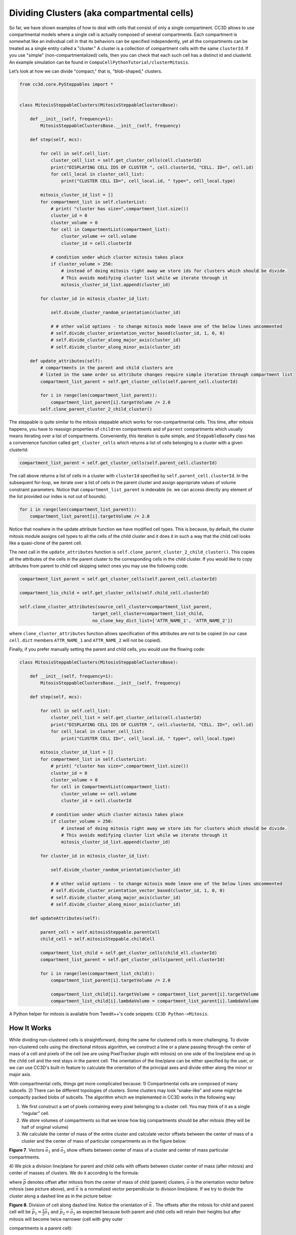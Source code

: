 Dividing Clusters (aka compartmental cells)
===========================================

So far, we have shown examples of how to deal with cells that consist
of only a single compartment. CC3D allows to use compartmental models
where a single cell is actually composed of several compartments.
Each compartment is somewhat like an individual cell in that its behaviors
can be specified independently, yet all the compartments can be treated as a single entity called a "cluster." 
A cluster is a collection of compartment cells with the same ``clusterId``. If you use "simple" (non-compartmentalized) cells, then you can check that each such cell has a distinct id and clusterId. 
An example simulation can be found in ``CompuCellPythonTutorial/clusterMitosis``.

Let’s look at how we can divide "compact," that is, "blob-shaped," clusters.




.. code-block:: python

    from cc3d.core.PySteppables import *


    class MitosisSteppableClusters(MitosisSteppableClustersBase):

        def __init__(self, frequency=1):
            MitosisSteppableClustersBase.__init__(self, frequency)

        def step(self, mcs):

            for cell in self.cell_list:
                cluster_cell_list = self.get_cluster_cells(cell.clusterId)
                print("DISPLAYING CELL IDS OF CLUSTER ", cell.clusterId, "CELL. ID=", cell.id)
                for cell_local in cluster_cell_list:
                    print("CLUSTER CELL ID=", cell_local.id, " type=", cell_local.type)

            mitosis_cluster_id_list = []
            for compartment_list in self.clusterList:
                # print( "cluster has size=",compartment_list.size())
                cluster_id = 0
                cluster_volume = 0
                for cell in CompartmentList(compartment_list):
                    cluster_volume += cell.volume
                    cluster_id = cell.clusterId

                # condition under which cluster mitosis takes place
                if cluster_volume > 250:
                    # instead of doing mitosis right away we store ids for clusters which should be divide.
                    # This avoids modifying cluster list while we iterate through it
                    mitosis_cluster_id_list.append(cluster_id)

            for cluster_id in mitosis_cluster_id_list:

                self.divide_cluster_random_orientation(cluster_id)

                # # other valid options - to change mitosis mode leave one of the below lines uncommented
                # self.divide_cluster_orientation_vector_based(cluster_id, 1, 0, 0)
                # self.divide_cluster_along_major_axis(cluster_id)
                # self.divide_cluster_along_minor_axis(cluster_id)

        def update_attributes(self):
            # compartments in the parent and child clusters are
            # listed in the same order so attribute changes require simple iteration through compartment list
            compartment_list_parent = self.get_cluster_cells(self.parent_cell.clusterId)

            for i in range(len(compartment_list_parent)):
                compartment_list_parent[i].targetVolume /= 2.0
            self.clone_parent_cluster_2_child_cluster()


The steppable is quite similar to the mitosis steppable which works for
non-compartmental cells. This time, after mitosis happens, you
have to reassign properties of ``children`` compartments and of ``parent``
compartments which usually means iterating over a list of compartments.
Conveniently, this iteration is quite simple, and ``SteppableBasePy`` class
has a convenience function called ``get_cluster_cells`` which returns a list of cells
belonging to a cluster with a given clusterId:

.. code-block:: python

    compartment_list_parent = self.get_cluster_cells(self.parent_cell.clusterId)

The call above returns a list of cells in a cluster with ``clusterId``
specified by ``self.parent_cell.clusterId``. In the subsequent for-loop, we
iterate over a list of cells in the parent cluster and assign appropriate
values of volume constraint parameters. Notice that
``compartment_list_parent`` is indexable (ie. we can access directly any
element of the list provided our index is not out of bounds).

.. code-block:: python

    for i in range(len(compartment_list_parent)):
        compartment_list_parent[i].targetVolume /= 2.0

Notice that nowhere in the update attribute function we have modified
cell types. This is because, by default, the cluster mitosis module assigns
cell types to all the cells of the child cluster and it does it in such a
way that the child cell looks like a quasi-clone of the parent cell.

The next call in the ``update_attributes`` function is
``self.clone_parent_cluster_2_child_cluster()``. This copies all the attributes
of the cells in the parent cluster to the corresponding cells in the
child cluster. If you would like to copy attributes from parent to child
cell skipping select ones you may use the following code:

.. code-block:: python

    compartment_list_parent = self.get_cluster_cells(self.parent_cell.clusterId)

    compartment_lis_child = self.get_cluster_cells(self.child_cell.clusterId)

    self.clone_cluster_attributes(source_cell_cluster=compartment_list_parent,
                                target_cell_cluster=compartment_list_child,
                                no_clone_key_dict_list=['ATTR_NAME_1', 'ATTR_NAME_2'])

where ``clone_cluster_attributes`` function allows specification of this
attributes are not to be copied (in our case ``cell.dict`` members
``ATTR_NAME_1`` and ``ATTR_NAME_2`` will not be copied).

Finally, if you prefer manually setting the parent and child cells, you
would use the flowing code:

.. code-block:: python

    class MitosisSteppableClusters(MitosisSteppableClustersBase):

        def __init__(self, frequency=1):
            MitosisSteppableClustersBase.__init__(self, frequency)

        def step(self, mcs):

            for cell in self.cell_list:
                cluster_cell_list = self.get_cluster_cells(cell.clusterId)
                print("DISPLAYING CELL IDS OF CLUSTER ", cell.clusterId, "CELL. ID=", cell.id)
                for cell_local in cluster_cell_list:
                    print("CLUSTER CELL ID=", cell_local.id, " type=", cell_local.type)

            mitosis_cluster_id_list = []
            for compartment_list in self.clusterList:
                # print( "cluster has size=",compartment_list.size())
                cluster_id = 0
                cluster_volume = 0
                for cell in CompartmentList(compartment_list):
                    cluster_volume += cell.volume
                    cluster_id = cell.clusterId

                # condition under which cluster mitosis takes place
                if cluster_volume > 250:
                    # instead of doing mitosis right away we store ids for clusters which should be divide.
                    # This avoids modifying cluster list while we iterate through it
                    mitosis_cluster_id_list.append(cluster_id)

            for cluster_id in mitosis_cluster_id_list:

                self.divide_cluster_random_orientation(cluster_id)

                # # other valid options - to change mitosis mode leave one of the below lines uncommented
                # self.divide_cluster_orientation_vector_based(cluster_id, 1, 0, 0)
                # self.divide_cluster_along_major_axis(cluster_id)
                # self.divide_cluster_along_minor_axis(cluster_id)

        def updateAttributes(self):

            parent_cell = self.mitosisSteppable.parentCell
            child_cell = self.mitosisSteppable.childCell

            compartment_list_child = self.get_cluster_cells(child_ell.clusterId)
            compartment_list_parent = self.get_cluster_cells(parent_cell.clusterId)

            for i in range(len(compartment_list_child)):
                compartment_list_parent[i].targetVolume /= 2.0

                compartment_list_child[i].targetVolume = compartment_list_parent[i].targetVolume
                compartment_list_child[i].lambdaVolume = compartment_list_parent[i].lambdaVolume


A Python helper for mitosis is available from Twedit++'s code snippets:
``CC3D Python->Mitosis``.


How It Works
***************************

While dividing non-clustered cells is straightforward, doing the same
for clustered cells is more challenging. To divide non-clustered cells
using the directional mitosis algorithm, we construct a line or a plane
passing through the center of mass of a cell and pixels of the cell (we are
using PixelTracker plugin with mitosis) on one side of the line/plane
end up in the child cell and the rest stays in the parent cell. The orientation
of the line/plane can be either specified by the user, or we can use CC3D's
built-in feature to calculate the orientation of the principal
axes and divide either along the minor or major axis.

With compartmental cells, things get more complicated because: 1)
Compartmental cells are composed of many subcells. 2) There can be
different topologies of clusters. Some clusters may look "snake-like"
and some might be compactly packed blobs of subcells. The algorithm
which we implemented in CC3D works in the following way:

1) We first construct a set of pixels containing every pixel belonging
   to a cluster cell. You may think of it as a single “regular” cell.

2) We store volumes of compartments so that we know how big compartments
   should be after mitosis (they will be half of original volume)

3) We calculate the center of mass of the entire cluster and calculate vector
   offsets between the center of mass of a cluster and the center of mass of
   particular compartments as in the figure below:

|compartments_fig_7|

**Figure 7**. Vectors :math:`\vec{o}_1` and :math:`\vec{o}_2` show offsets between center of mass of a
cluster and center of mass particular compartments.

4) We pick a division line/plane for parent and child cells with offsets between cluster center of mass (after mitosis)
and center of masses of clusters. We do it according to the formula:

.. math::
   :nowrap:

   \begin{eqnarray}
      \vec{p} = \vec{o} - \frac{1}{2}(\vec{o} \cdot \vec{n})\vec{n}
   \end{eqnarray}

where :math:`\vec{p}` denotes offset after mitosis from the center of mass of child (parent) clusters, :math:`\vec{o}` is the orientation vector before mitosis (see
picture above), and :math:`\vec{n}` is a normalized vector perpendicular to division
line/plane. If we try to divide the cluster along a dashed line as in the picture below:

|compartments_fig_8|

**Figure 8**. Division of cell along dashed line. Notice the orientation of :math:`\vec{n}` .
The offsets after the mitosis for child and parent cell will be
:math:`\vec{p}_1=\frac{1}{2}\vec{o}_1` and :math:`\vec{p}_2=\vec{o}_2` as
expected because both parent and child cells will retain their heights
but after mitosis will become twice narrower (cell with grey outer

compartments is a parent cell):

|compartments_fig_9|

**Figure 9**.Child and parent (the one with grey outer compartments)
cells after mitosis.

The formula given above is heuristic. It gives a fairly simple way of
assigning pixels of child/parent clusters to cellular compartments.
It is not perfect but the idea is to get the approximate shape of the
cell after the mitosis, and, as the simulation runs, the cell shape will
readjust based on constraints such as adhesion of focal point
plasticity. Before continuing with mitosis, we check if the center of
masses of compartments belong to child/parent clusters. If the
center of masses are outside their target pixels, we abandon mitosis
and wait for readjustment of the cell shape, at which point the mitosis
algorithm will pass this sanity check. For certain “exotic” shapes
of cluster shapes presented mitosis algorithm may not work well or
at all. In this case, we would have to write a specialized mitosis
algorithm.

5) We divide clusters and knowing offsets from the child/parent cluster
center of mass we assign pixels to particular compartments. The
assignment is based on the distance of the particular pixel to the center of
masses of clusters. The pixel is assigned to the compartment if
its distance to the center of mass of the compartment is the smallest
as compared to distances between centroids of other compartments. If
the given compartment has reached its target volume and other compartments
are underpopulated, we would assign pixels to other compartments based
on the closest distance criterion. Although this method may result in
some deviation from perfect 50-50 division of compartment volume, in
most cases after a few MCS cells will readjust their volume.

   |compartments_fig_10|

**Figure 10.** CC3D example of compartmental cell division. See also
*Demos/CompuCellPythonTutorial/clusterMitosis.*




.. |compartments_fig_7| image:: images/compartments_fig_7.png
   :width: 1.50000in
   :height: 1.50000in

.. |compartments_fig_8| image:: images/compartments_fig_8.png
   :width: 1.50000in
   :height: 1.50000in

.. |compartments_fig_9| image:: images/compartments_fig_9.png
   :width: 1.50000in
   :height: 1.50000in

.. |compartments_fig_10| image:: images/compartments_fig_10.png
   :width: 5.20000in
   :height: 1.40000in
